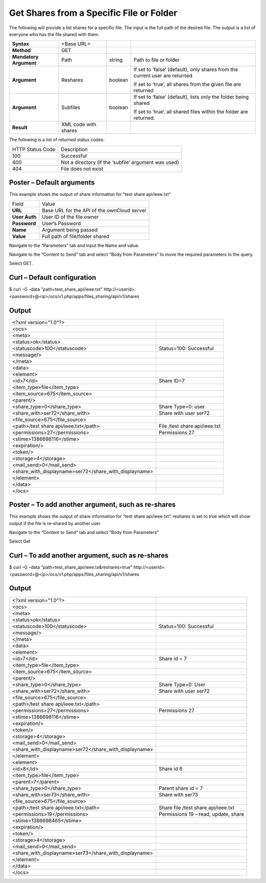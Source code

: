Get Shares from a Specific File or Folder
=========================================

The following will provide a list shares for a specific file.
The input is the full path of the desired file.
The output is a list of everyone who has the file shared with them.

+------------------------+----------------------+---------+-----------------------------------------------------------------------------+
| **Syntax**             | <Base URL>           |         |                                                                             |
|                        |                      |         |                                                                             |
+------------------------+----------------------+---------+-----------------------------------------------------------------------------+
| **Method**             | GET                  |         |                                                                             |
|                        |                      |         |                                                                             |
+------------------------+----------------------+---------+-----------------------------------------------------------------------------+
| **Mandatory Argument** | Path                 | string  | Path to file or folder                                                      |
|                        |                      |         |                                                                             |
+------------------------+----------------------+---------+-----------------------------------------------------------------------------+
| **Argument**           | Reshares             | boolean | If set to ‘false’ (default), only shares from the current user are returned |
|                        |                      |         |                                                                             |
|                        |                      |         | If set to ‘true’, all shares from the given file are returned               |
|                        |                      |         |                                                                             |
+------------------------+----------------------+---------+-----------------------------------------------------------------------------+
| **Argument**           | Subfiles             | boolean | If set to ‘false’ (default), lists only the folder being shared             |
|                        |                      |         |                                                                             |
|                        |                      |         | If set to ‘true’, all shared files within the folder are returned.          |
|                        |                      |         |                                                                             |
+------------------------+----------------------+---------+-----------------------------------------------------------------------------+
| **Result**             | XML code with shares |         |                                                                             |
|                        |                      |         |                                                                             |
+------------------------+----------------------+---------+-----------------------------------------------------------------------------+


The following is a list of returned status codes:

+------------------+------------------------------------------------------+
| HTTP Status Code | Description                                          |
|                  |                                                      |
+------------------+------------------------------------------------------+
| 100              | Successful                                           |
|                  |                                                      |
+------------------+------------------------------------------------------+
| 400              | Not a directory (if the ‘subfile’ argument was used) |
|                  |                                                      |
+------------------+------------------------------------------------------+
| 404              | File does not exist                                  |
|                  |                                                      |
+------------------+------------------------------------------------------+


Poster – Default arguments
--------------------------

This example shows the output of share information for “test share api/ieee.txt”

+---------------+---------------------------------------------+
| Field         | Value                                       |
|               |                                             |
+---------------+---------------------------------------------+
| **URL**       | Base URL for the API of the ownCloud server |
|               |                                             |
+---------------+---------------------------------------------+
| **User Auth** | User ID of the file owner                   |
|               |                                             |
+---------------+---------------------------------------------+
| **Password**  | User’s Password                             |
|               |                                             |
+---------------+---------------------------------------------+
| **Name**      | Argument being passed                       |
|               |                                             |
+---------------+---------------------------------------------+
| **Value**     | Full path of file/folder shared             |
|               |                                             |
+---------------+---------------------------------------------+


Navigate to the “Parameters” tab and input the Name and value.

|10000000000002720000013FB6EDA793_png|



Navigate to the “Content to Send” tab and select “Body from Parameters” to move the required parameters to the query.


|1000000000000291000001951B69B9A6_png|


Select GET.

Curl – Default configuration
----------------------------

$ curl –G –data "path=test_share_api/ieee.txt" \http://<userid>:<password>@<ip>/ocs/v1.php/apps/files_sharing/api/v1/shares


Output
------

+--------------------------------------------------------+-------------------------------+
| <?xml version="1.0"?>                                  |                               |
|                                                        |                               |
+--------------------------------------------------------+-------------------------------+
| <ocs>                                                  |                               |
|                                                        |                               |
+--------------------------------------------------------+-------------------------------+
| <meta>                                                 |                               |
|                                                        |                               |
+--------------------------------------------------------+-------------------------------+
| <status>ok</status>                                    |                               |
|                                                        |                               |
+--------------------------------------------------------+-------------------------------+
| <statuscode>100</statuscode>                           | Status=100: Successful        |
|                                                        |                               |
+--------------------------------------------------------+-------------------------------+
| <message/>                                             |                               |
|                                                        |                               |
+--------------------------------------------------------+-------------------------------+
| </meta>                                                |                               |
|                                                        |                               |
+--------------------------------------------------------+-------------------------------+
| <data>                                                 |                               |
|                                                        |                               |
+--------------------------------------------------------+-------------------------------+
| <element>                                              |                               |
|                                                        |                               |
+--------------------------------------------------------+-------------------------------+
| <id>7</id>                                             | Share ID=7                    |
|                                                        |                               |
+--------------------------------------------------------+-------------------------------+
| <item_type>file</item_type>                            |                               |
|                                                        |                               |
+--------------------------------------------------------+-------------------------------+
| <item_source>675</item_source>                         |                               |
|                                                        |                               |
+--------------------------------------------------------+-------------------------------+
| <parent/>                                              |                               |
|                                                        |                               |
+--------------------------------------------------------+-------------------------------+
| <share_type>0</share_type>                             | Share Type=0: user            |
|                                                        |                               |
+--------------------------------------------------------+-------------------------------+
| <share_with>ser72</share_with>                         | Share with user ser72         |
|                                                        |                               |
+--------------------------------------------------------+-------------------------------+
| <file_source>675</file_source>                         |                               |
|                                                        |                               |
+--------------------------------------------------------+-------------------------------+
| <path>/test share api/ieee.txt</path>                  | File /test share api/ieee.txt |
|                                                        |                               |
+--------------------------------------------------------+-------------------------------+
| <permissions>27</permissions>                          | Permissions 27                |
|                                                        |                               |
+--------------------------------------------------------+-------------------------------+
| <stime>1386698116</stime>                              |                               |
|                                                        |                               |
+--------------------------------------------------------+-------------------------------+
| <expiration/>                                          |                               |
|                                                        |                               |
+--------------------------------------------------------+-------------------------------+
| <token/>                                               |                               |
|                                                        |                               |
+--------------------------------------------------------+-------------------------------+
| <storage>4</storage>                                   |                               |
|                                                        |                               |
+--------------------------------------------------------+-------------------------------+
| <mail_send>0</mail_send>                               |                               |
|                                                        |                               |
+--------------------------------------------------------+-------------------------------+
| <share_with_displayname>ser72</share_with_displayname> |                               |
|                                                        |                               |
+--------------------------------------------------------+-------------------------------+
| </element>                                             |                               |
|                                                        |                               |
+--------------------------------------------------------+-------------------------------+
| </data>                                                |                               |
|                                                        |                               |
+--------------------------------------------------------+-------------------------------+
| </ocs>                                                 |                               |
|                                                        |                               |
+--------------------------------------------------------+-------------------------------+


Poster – To add another argument, such as re-shares
---------------------------------------------------

This example shows the output of share information for “test share api/ieee.txt”.
reshares is set to true which will show output if the file is re-shared by another user.


|1000000000000304000001B964698779_png|


Navigate to the “Content to Send” tab and select “Body from Parameters”

|100000000000029B0000018885B5282E_png|


Select Get



Curl – To add another argument, such as re-shares
-------------------------------------------------

$ curl –G –data "path=test_share_api/ieee.tx&reshares=true" \http://<userid>:<password>@<ip>/ocs/v1.php/apps/files_sharing/api/v1/shares


Output
------

+--------------------------------------------------------+--------------------------------------+
| <?xml version="1.0"?>                                  |                                      |
|                                                        |                                      |
+--------------------------------------------------------+--------------------------------------+
| <ocs>                                                  |                                      |
|                                                        |                                      |
+--------------------------------------------------------+--------------------------------------+
| <meta>                                                 |                                      |
|                                                        |                                      |
+--------------------------------------------------------+--------------------------------------+
| <status>ok</status>                                    |                                      |
|                                                        |                                      |
+--------------------------------------------------------+--------------------------------------+
| <statuscode>100</statuscode>                           | Status=100: Successful               |
|                                                        |                                      |
+--------------------------------------------------------+--------------------------------------+
| <message/>                                             |                                      |
|                                                        |                                      |
+--------------------------------------------------------+--------------------------------------+
| </meta>                                                |                                      |
|                                                        |                                      |
+--------------------------------------------------------+--------------------------------------+
| <data>                                                 |                                      |
|                                                        |                                      |
+--------------------------------------------------------+--------------------------------------+
| <element>                                              |                                      |
|                                                        |                                      |
+--------------------------------------------------------+--------------------------------------+
| <id>7</id>                                             | Share id = 7                         |
|                                                        |                                      |
+--------------------------------------------------------+--------------------------------------+
| <item_type>file</item_type>                            |                                      |
|                                                        |                                      |
+--------------------------------------------------------+--------------------------------------+
| <item_source>675</item_source>                         |                                      |
|                                                        |                                      |
+--------------------------------------------------------+--------------------------------------+
| <parent/>                                              |                                      |
|                                                        |                                      |
+--------------------------------------------------------+--------------------------------------+
| <share_type>0</share_type>                             | Share Type=0: User                   |
|                                                        |                                      |
+--------------------------------------------------------+--------------------------------------+
| <share_with>ser72</share_with>                         | Share with user ser72                |
|                                                        |                                      |
+--------------------------------------------------------+--------------------------------------+
| <file_source>675</file_source>                         |                                      |
|                                                        |                                      |
+--------------------------------------------------------+--------------------------------------+
| <path>/test share api/ieee.txt</path>                  |                                      |
|                                                        |                                      |
+--------------------------------------------------------+--------------------------------------+
| <permissions>27</permissions>                          | Permissions 27                       |
|                                                        |                                      |
+--------------------------------------------------------+--------------------------------------+
| <stime>1386698116</stime>                              |                                      |
|                                                        |                                      |
+--------------------------------------------------------+--------------------------------------+
| <expiration/>                                          |                                      |
|                                                        |                                      |
+--------------------------------------------------------+--------------------------------------+
| <token/>                                               |                                      |
|                                                        |                                      |
+--------------------------------------------------------+--------------------------------------+
| <storage>4</storage>                                   |                                      |
|                                                        |                                      |
+--------------------------------------------------------+--------------------------------------+
| <mail_send>0</mail_send>                               |                                      |
|                                                        |                                      |
+--------------------------------------------------------+--------------------------------------+
| <share_with_displayname>ser72</share_with_displayname> |                                      |
|                                                        |                                      |
+--------------------------------------------------------+--------------------------------------+
| </element>                                             |                                      |
|                                                        |                                      |
+--------------------------------------------------------+--------------------------------------+
| <element>                                              |                                      |
|                                                        |                                      |
+--------------------------------------------------------+--------------------------------------+
| <id>8</id>                                             | Share id 8                           |
|                                                        |                                      |
+--------------------------------------------------------+--------------------------------------+
| <item_type>file</item_type>                            |                                      |
|                                                        |                                      |
+--------------------------------------------------------+--------------------------------------+
| <parent>7</parent>                                     |                                      |
|                                                        |                                      |
+--------------------------------------------------------+--------------------------------------+
| <share_type>0</share_type>                             | Parent share id = 7                  |
|                                                        |                                      |
+--------------------------------------------------------+--------------------------------------+
| <share_with>ser73</share_with>                         | Share with ser73                     |
|                                                        |                                      |
+--------------------------------------------------------+--------------------------------------+
| <file_source>675</file_source>                         |                                      |
|                                                        |                                      |
+--------------------------------------------------------+--------------------------------------+
| <path>/test share api/ieee.txt</path>                  | Share file /test share api/ieee.txt  |
|                                                        |                                      |
+--------------------------------------------------------+--------------------------------------+
| <permissions>19</permissions>                          | Permissions 19 – read, update, share |
|                                                        |                                      |
+--------------------------------------------------------+--------------------------------------+
| <stime>1386698465</stime>                              |                                      |
|                                                        |                                      |
+--------------------------------------------------------+--------------------------------------+
| <expiration/>                                          |                                      |
|                                                        |                                      |
+--------------------------------------------------------+--------------------------------------+
| <token/>                                               |                                      |
|                                                        |                                      |
+--------------------------------------------------------+--------------------------------------+
| <storage>4</storage>                                   |                                      |
|                                                        |                                      |
+--------------------------------------------------------+--------------------------------------+
| <mail_send>0</mail_send>                               |                                      |
|                                                        |                                      |
+--------------------------------------------------------+--------------------------------------+
| <share_with_displayname>ser73</share_with_displayname> |                                      |
|                                                        |                                      |
+--------------------------------------------------------+--------------------------------------+
| </element>                                             |                                      |
|                                                        |                                      |
+--------------------------------------------------------+--------------------------------------+
| </data>                                                |                                      |
|                                                        |                                      |
+--------------------------------------------------------+--------------------------------------+
| </ocs>                                                 |                                      |
|                                                        |                                      |
+--------------------------------------------------------+--------------------------------------+

.. |10000000000002720000013FB6EDA793_png| image:: images/10000000000002720000013FB6EDA793.png
    :width: 6.5in
    :height: 3.3126in


.. |1000000000000304000001B964698779_png| image:: images/1000000000000304000001B964698779.png
    :width: 6.5in
    :height: 3.7134in


.. |100000000000029B0000018885B5282E_png| image:: images/100000000000029B0000018885B5282E.png
    :width: 6.5in
    :height: 3.8201in


.. |1000000000000291000001951B69B9A6_png| image:: images/1000000000000291000001951B69B9A6.png
    :width: 6.5in
    :height: 4.0071in


